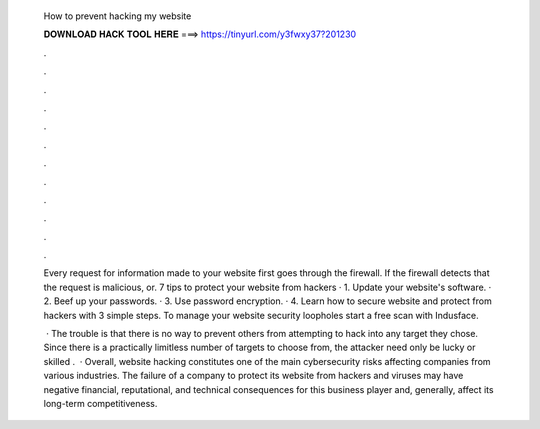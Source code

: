   How to prevent hacking my website
  
  
  
  𝐃𝐎𝐖𝐍𝐋𝐎𝐀𝐃 𝐇𝐀𝐂𝐊 𝐓𝐎𝐎𝐋 𝐇𝐄𝐑𝐄 ===> https://tinyurl.com/y3fwxy37?201230
  
  
  
  .
  
  
  
  .
  
  
  
  .
  
  
  
  .
  
  
  
  .
  
  
  
  .
  
  
  
  .
  
  
  
  .
  
  
  
  .
  
  
  
  .
  
  
  
  .
  
  
  
  .
  
  Every request for information made to your website first goes through the firewall. If the firewall detects that the request is malicious, or. 7 tips to protect your website from hackers · 1. Update your website's software. · 2. Beef up your passwords. · 3. Use password encryption. · 4. Learn how to secure website and protect from hackers with 3 simple steps. To manage your website security loopholes start a free scan with Indusface.
  
   · The trouble is that there is no way to prevent others from attempting to hack into any target they chose. Since there is a practically limitless number of targets to choose from, the attacker need only be lucky or skilled .  · Overall, website hacking constitutes one of the main cybersecurity risks affecting companies from various industries. The failure of a company to protect its website from hackers and viruses may have negative financial, reputational, and technical consequences for this business player and, generally, affect its long-term competitiveness.
